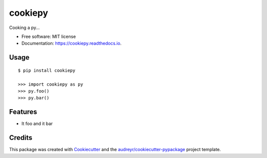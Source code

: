 ========
cookiepy
========


.. image:: https://img.shields.io/pypi/v/cookiepy.svg
        :target: https://pypi.python.org/pypi/cookiepy

.. image:: https://img.shields.io/travis/SpiralOutDotEu/cookiepy.svg
        :target: https://travis-ci.org/SpiralOutDotEu/cookiepy

.. image:: https://readthedocs.org/projects/cookiepy/badge/?version=latest
        :target: https://cookiepy.readthedocs.io/en/latest/?badge=latest
        :alt: Documentation Status

.. image:: https://codecov.io/gh/SpiralOutDotEu/cookiepy/branch/master/graph/badge.svg
        :target: https://codecov.io/gh/SpiralOutDotEu/cookiepy


Cooking a py...


* Free software: MIT license
* Documentation: https://cookiepy.readthedocs.io.

Usage
--------
::

        $ pip install cookiepy
        
        >>> import cookiepy as py
        >>> py.foo()
        >>> py.bar()


Features
--------

* It foo and it bar

Credits
-------

This package was created with Cookiecutter_ and the `audreyr/cookiecutter-pypackage`_ project template.

.. _Cookiecutter: https://github.com/audreyr/cookiecutter
.. _`audreyr/cookiecutter-pypackage`: https://github.com/audreyr/cookiecutter-pypackage
